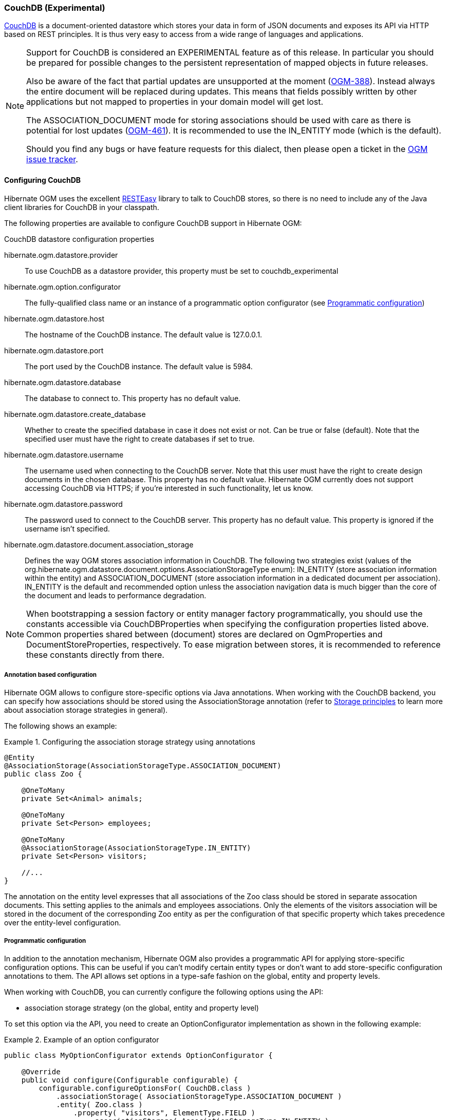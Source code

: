 [[ogm-couchdb]]

=== CouchDB (Experimental)

https://couchdb.apache.org/[CouchDB] is a document-oriented datastore
which stores your data in form of JSON documents and exposes its API via HTTP based on REST principles.
It is thus very easy to access from a wide range of languages and applications.

[NOTE]
====
Support for CouchDB is considered an EXPERIMENTAL feature as of this release.
In particular you should be prepared for possible changes to the persistent representation of mapped objects in future releases.

Also be aware of the fact that partial updates are unsupported at the moment
(https://hibernate.atlassian.net/browse/OGM-388[OGM-388]).
Instead always the entire document will be replaced during updates.
This means that fields possibly written by other applications but not mapped to properties in your domain model will get lost.

The +ASSOCIATION_DOCUMENT+ mode for storing associations should be used with care
as there is potential for lost updates (https://hibernate.atlassian.net/browse/OGM-461[OGM-461]).
It is recommended to use the +IN_ENTITY+ mode (which is the default).

Should you find any bugs or have feature requests for this dialect,
then please open a ticket in the https://hibernate.atlassian.net/browse/OGM[OGM issue tracker].
====

==== Configuring CouchDB

Hibernate OGM uses the excellent https://www.jboss.org/resteasy[RESTEasy] library to talk to CouchDB stores,
so there is no need to include any of the Java client libraries for CouchDB in your classpath.

The following properties are available to configure CouchDB support in Hibernate OGM:

.CouchDB datastore configuration properties
hibernate.ogm.datastore.provider::
To use CouchDB as a datastore provider, this property must be set to +couchdb_experimental+
hibernate.ogm.option.configurator::
The fully-qualified class name or an instance of a programmatic option configurator (see <<ogm-couchdb-programmatic-configuration>>)
hibernate.ogm.datastore.host::
The hostname of the CouchDB instance. The default value is +127.0.0.1+.
hibernate.ogm.datastore.port::
The port used by the CouchDB instance. The default value is +5984+.
hibernate.ogm.datastore.database::
The database to connect to. This property has no default value.
hibernate.ogm.datastore.create_database::
Whether to create the specified database in case it does not exist or not.
Can be +true+ or +false+ (default). Note that the specified user must have the right to
create databases if set to +true+.
hibernate.ogm.datastore.username::
The username used when connecting to the CouchDB server.
Note that this user must have the right to create design documents in the chosen database.
This property has no default value.
Hibernate OGM currently does not support accessing CouchDB via HTTPS;
if you're interested in such functionality, let us know.
hibernate.ogm.datastore.password::
The password used to connect to the CouchDB server.
This property has no default value.
This property is ignored if the username isn't specified.
hibernate.ogm.datastore.document.association_storage::
Defines the way OGM stores association information in CouchDB.
The following two strategies exist (values of the +org.hibernate.ogm.datastore.document.options.AssociationStorageType+ enum):
+IN_ENTITY+ (store association information within the entity) and
+ASSOCIATION_DOCUMENT+ (store association information in a dedicated document per association).
+IN_ENTITY+ is the default and recommended option
unless the association navigation data is much bigger than the core of the document and leads to performance degradation.

[NOTE]
====
When bootstrapping a session factory or entity manager factory programmatically,
you should use the constants accessible via +CouchDBProperties+
when specifying the configuration properties listed above.
Common properties shared between (document) stores are declared on +OgmProperties+ and +DocumentStoreProperties+, respectively.
To ease migration between stores, it is recommended to reference these constants directly from there.
====

[[ogm-couchdb-annotation-configuration]]
===== Annotation based configuration

Hibernate OGM allows to configure store-specific options via Java annotations.
When working with the CouchDB backend, you can specify how associations should be stored
using the +AssociationStorage+ annotation
(refer to <<ogm-couchdb-storage-principles>> to learn more about association storage strategies in general).

The following shows an example:

.Configuring the association storage strategy using annotations
====
[source, JAVA]
----
@Entity
@AssociationStorage(AssociationStorageType.ASSOCIATION_DOCUMENT)
public class Zoo {

    @OneToMany
    private Set<Animal> animals;

    @OneToMany
    private Set<Person> employees;

    @OneToMany
    @AssociationStorage(AssociationStorageType.IN_ENTITY)
    private Set<Person> visitors;

    //...
}
----
====

The annotation on the entity level expresses that all associations of the +Zoo+
class should be stored in separate assocation documents.
This setting applies to the +animals+ and +employees+ associations.
Only the elements of the +visitors+ association will be stored in the document of the corresponding +Zoo+ entity
as per the configuration of that specific property which takes precedence over the entity-level configuration.

[[ogm-couchdb-programmatic-configuration]]
===== Programmatic configuration

In addition to the annotation mechanism,
Hibernate OGM also provides a programmatic API for applying store-specific configuration options.
This can be useful if you can't modify certain entity types or
don't want to add store-specific configuration annotations to them.
The API allows set options in a type-safe fashion on the global, entity and property levels.

When working with CouchDB, you can currently configure the following options using the API:

* association storage strategy (on the global, entity and property level)

To set this option via the API, you need to create an +OptionConfigurator+ implementation
as shown in the following example:

.Example of an option configurator
====
[source, JAVA]
----
public class MyOptionConfigurator extends OptionConfigurator {

    @Override
    public void configure(Configurable configurable) {
        configurable.configureOptionsFor( CouchDB.class )
            .associationStorage( AssociationStorageType.ASSOCIATION_DOCUMENT )
            .entity( Zoo.class )
                .property( "visitors", ElementType.FIELD )
                    .associationStorage( AssociationStorageType.IN_ENTITY )
            .entity( Animal.class )
                .associationStorage( AssociationStorageType.ASSOCIATION_DOCUMENT );
    }
}
----
====

The call to +configureOptionsFor()+, passing the store-specific identifier type +CouchDB+,
provides the entry point into the API. Following the fluent API pattern, you then can configure
global options and navigate to single entities or properties to apply options specific to these.

Options given on the property level precede entity-level options. So e.g. the +visitors+ association of the +Zoo+
class would be stored using the in-entity strategy, while all other associations of the +Zoo+ entity would
be stored using separate association documents.

Similarly, entity-level options take precedence over options given on the global level.
Global-level options specified via the API complement the settings given via configuration properties.
In case a setting is given via a configuration property and the API at the same time,
the latter takes precedence.

Note that for a given level (property, entity, global),
an option set via annotations is overridden by the same option set programmatically.
This allows you to change settings in a more flexible way if required.

To register an option configurator, specify its class name using the +hibernate.ogm.option.configurator+ property.
When bootstrapping a session factory or entity manager factory programmatically,
you also can pass in an +OptionConfigurator+ instance or the class object representing the configurator type.

[[ogm-couchdb-storage-principles]]
==== Storage principles

Hibernate OGM tries to make the mapping to the underlying datastore as natural as possible
so that third party applications not using Hibernate OGM can still read
and update the same datastore.
The following describe how entities and associations are mapped to CouchDB documents by Hibernate OGM.

===== Entities

Entities are stored as CouchDB documents and not as BLOBs
which means each entity property will be translated into a document field.
You can use the name property of the [classname]+@Table+ and [classname]+@Column+ annotations
to rename the collections and the document's fields if you need to.

CouchDB provides a built-in mechanism for detecting concurrent updates to one and the same document.
For that purpose each document has an attribute named +_rev+ (for "revision")
which is to be passed back to the store when doing an update.
So when writing back a document and the document's revision has been altered by another writer in parallel,
CouchDB will raise an optimistic locking error
(you could then e.g. re-read the current document version and try another update).

For this mechanism to work, you need to declare a property for the +_rev+ attribute in all your entity types
and mark it with the +@Version+ and +@Generated+ annotations.
The first marks it as a property used for optimistic locking, while the latter advices Hibernate OGM
to refresh that property after writes since its value is managed by the datastore.

[NOTE]
====
Not mapping the +_rev+ attribute may cause lost updates,
as Hibernate OGM needs to re-read the current revision before doing an update in this case.
Thus a warning will be issued during initialization for each entity type which fails to map that property.
====

The following shows an example of an entity and its persistent representation in CouchDB.

.Example of an entity and its representation in CouchDB
====
[source, JAVA]
----
@Entity
public class News {

    @Id
    private String id;

    @Version
    @Generated
    @Column(name="_rev")
    private String revision;

    private String title;

    @Column(name="desc")
    private String description;

    //getters, setters ...
}
----

[source, JSON]
----
{
    "_id": "News:id_:news-1_",
    "_rev": "1-d1cd3b00a677a2e31cd0480a796e8480",
    "$type": "entity",
    "$table": "News",
    "title": "On the merits of NoSQL",
    "desc": "This paper discuss why NoSQL will save the world for good"
}
----
====

Note that CouchDB doesn't have a concept of "tables" or "collections" as e.g. MongoDB does;
Instead all documents are stored in one large bucket.
Thus Hibernate OGM needs to add two additional attributes:
+$type+ which contains the type of a document (entity vs. association documents)
and +$table+ which specifies the entity name as derived from the type or given via the +@Table+ annotation.

[NOTE]
====
Attributes whose name starts with the "$" character are managed by Hibernate OGM and
thus should not be modified manually.
Also it is not recommended to start the names of your attributes with the "$" character to avoid collisions
with attributes possibly introduced by Hibernate OGM in future releases.
====

Embedded objects are mapped as nested documents.
The following listing shows an example:

.Example of an entity with an embedded object
====
[source, JAVA]
----
@Entity
public class News {

    @Id
    private String id;

    @Version
    @Generated
    @Column(name="_rev")
    private String revision;

    private String title;
    @Column(name="desc")

    private String description;

    @Embedded
    private NewsPaper paper;

    //getters, setters ...
}

@Embeddable
public class NewsPaper {

    private String name;
    private String owner;

    //getters, setters ...
}
----

[source, JSON]
----
{
    "_id": "News:id_:news-1_",
    "_rev": "1-d1cd3b00a677a2e31cd0480a796e8480",
    "$type": "entity",
    "$table": "News",
    "title": "On the merits of NoSQL",
    "desc": "This paper discuss why NoSQL will save the world for good",
    "paper": {
        "name": "NoSQL journal of prophecies",
        "owner": "Delphy"
    }
}
----
====

====== Identifiers

The +_id+ field of a CouchDB document is directly used
to store the identifier columns mapped in the entities.
You can use any persistable Java type as identifier type, e.g. +String+ or +long+.

Hibernate OGM will convert the +@Id+ property into a +_id+ document field
so you can name the entity id like you want, it will always be stored into +_id+.

Note that you also can work with embedded ids (via +@EmbeddedId+),
but be aware of the fact that CouchDB doesn't support storing embedded structures in the +_id+ attribute.
Hibernate OGM thus will create a concatenated representation of the embedded id's properties in this case.

===== Associations

Hibernate OGM CouchDB provides two strategies to store navigation information for associations.
To switch between these strategies,
either use the +@AssocationStorage+ annotation (see <<ogm-couchdb-annotation-configuration>>),
the API for programmatic configuration (see <<ogm-couchdb-programmatic-configuration>>) or
specify a global default strategy via the +hibernate.ogm.datastore.document.association_storage+ configuration property.

The possible strategies are +IN_ENTITY+ (default) and +ASSOCIATION_DOCUMENT+.

====== In Entity strategy

With this strategy, Hibernate OGM directly stores the id(s)
of the other side of the association
into a field or an embedded document
depending if the mapping concerns a single object or a collection.
The field that stores the relationship information is named like the entity property.

.Java entity
====
[source, JAVA]
----
@Entity
public class AccountOwner {

    @Id
    private String id;

    @ManyToMany
    public Set<BankAccount> bankAccounts;

    //getters, setters, ...
----
====

.JSON representation
====
[source, JSON]
----
{
    "_id": "AccountOwner:id_:owner0001_",
    "_rev": "1-d1cd3b00a677a2e31cd0480a796e8480",
    "$type": "entity",
    "$table": "AccountOwner",
    "bankAccounts" : [
        "accountABC",
        "accountXYZ"
    ]
}
----
====

====== Association document strategy

With this strategy, Hibernate OGM uses separate association documents
(with +$type+ set to "association") to store all navigation information.
Each assocation document is structured in 2 parts.
The first is the +_id+ field which contains the identifier information
of the association owner and the name of the association table.
The second part is the +rows+ field which stores (into an embedded collection) all ids
that the current instance is related to.

.Unidirectional relationship
====
[source, JSON]
----
{
   "_id": "AccountOwner_BankAccount:owners/_id_:4f5b48ad-f074-4a64-8cf4-1f9c54a33f76_",
   "_rev": "1-18ef25ec73c1942c45c868aa92f24f2c",
   "$type": "association",
   "rows": [
        7873a2a7-c77c-447c-b000-890f0a4dfa9a
   ]
}
----
====

For a bidirectional relationship, another document is created where ids are reversed.
Don't worry, Hibernate OGM takes care of keeping them in sync:

.Bidirectional relationship
====
[source, JSON]
----
{
   "_id": "AccountOwner_BankAccount:owners/_id_:4f5b48ad-f074-4a64-8cf4-1f9c54a33f76_",
   "_rev": "1-18ef25ec73c1942c45c868aa92f24f2c",
   "$type": "association",
   "rows": [
        "7873a2a7-c77c-447c-b000-890f0a4dfa9a"
   ]
}
{
   "_id": "AccountOwner_BankAccount:bankAccounts/_id_:7873a2a7-c77c-447c-b000-890f0a4dfa9a_",
   "_rev": "1-78e92f980745941a779abb914da65a6c",
   "$type": "association",
   "rows": [
        "4f5b48ad-f074-4a64-8cf4-1f9c54a33f76"
   ]
}
----
====

==== Transactions

CouchDB does not support transactions.
Only changes applied to the same document are done atomically.
A change applied to more than one document will not be applied atomically.
This problem is slightly mitigated by the fact that Hibernate OGM queues all changes
before applying them during flush time.
So the window of time used to write to CouchDB is smaller than what you would have done manually.

We recommend that you still use transaction demarcations with Hibernate OGM
to trigger the flush operation transparently (on commit).
But do not consider rollback as a possibility, this won't work.

==== Queries

Hibernate OGM is a work in progress
and we are actively working on JP-QL query support.

In the mean time, you have two strategies to query entities stored by Hibernate OGM:

* use native CouchDB queries
* use Hibernate Search

Because Hibernate OGM stores data in CouchDB in a natural way,
you can the HTTP client or REST library of your choice and execute queries (using CouchDB views)
on the datastore directly without involving Hibernate OGM.
The benefit of this approach is to use the query capabilities of CouchDB.
The drawback is that raw CouchDB documents will be returned and not managed entities.

The alternative approach is to index your entities with Hibernate Search.
That way, a set of secondary indexes independent of CouchDB is maintained by Hibernate Search
and you can write queries on top of them.
The benefit of this approach is an nice integration at the JPA / Hibernate API level
(managed entities are returned by the queries).
The drawback is that you need to store the Lucene indexes somewhere
(file system, infinispan grid etc).
Have a look at the Infinispan section for more info on how to use Hibernate Search.
